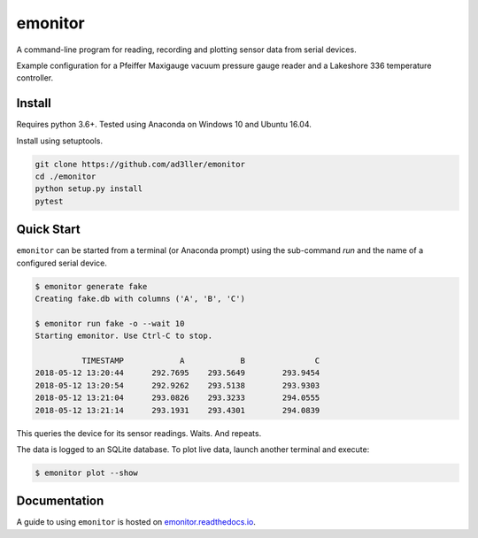 emonitor
========

A command-line program for reading, recording and plotting sensor data from serial devices.

Example configuration for a Pfeiffer Maxigauge vacuum pressure gauge reader and a Lakeshore 336 temperature controller.

Install
-------

Requires python 3.6+. Tested using Anaconda on Windows 10 and Ubuntu 16.04.

Install using setuptools.

.. code-block:: bash

   git clone https://github.com/ad3ller/emonitor
   cd ./emonitor
   python setup.py install
   pytest

Quick Start
-----------

``emonitor`` can be started from a terminal (or Anaconda prompt) using the sub-command `run` and
the name of a configured serial device.

.. code-block:: bash

    $ emonitor generate fake
    Creating fake.db with columns ('A', 'B', 'C')

    $ emonitor run fake -o --wait 10
    Starting emonitor. Use Ctrl-C to stop.

              TIMESTAMP            A	        B	        C
    2018-05-12 13:20:44	     292.7695	 293.5649	 293.9454
    2018-05-12 13:20:54	     292.9262	 293.5138	 293.9303
    2018-05-12 13:21:04	     293.0826	 293.3233	 294.0555
    2018-05-12 13:21:14	     293.1931	 293.4301	 294.0839


This queries the device for its sensor readings. Waits. And repeats.

The data is logged to an SQLite database.  To plot live data, launch another terminal and execute:

.. code-block:: bash

    $ emonitor plot --show


Documentation
-------------

A guide to using ``emonitor`` is hosted on `emonitor.readthedocs.io <https://emonitor.readthedocs.io>`_.
